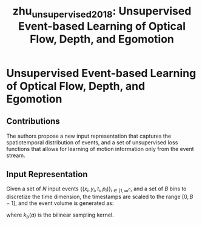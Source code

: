 :PROPERTIES:
:ID:       01a14573-f8e8-4d91-8309-42c4ac7ae074
:ROAM_REFS: [cite:@zhu_unsupervised_2018]
:END:
#+title: zhu_unsupervised_2018: Unsupervised Event-based Learning of Optical Flow, Depth, and Egomotion

* Unsupervised Event-based Learning of Optical Flow, Depth, and Egomotion
  :PROPERTIES:
  :Custom_ID: zhu_unsupervised_2018
  :URL: http://arxiv.org/abs/1812.08156
  :AUTHOR: Zhu, A. Z., Yuan, L., Chaney, K., & Daniilidis, K.
  :NOTER_DOCUMENT: /home/jethro/Zotero/storage/ZSAK6TDK/Zhu et al. - 2018 - Unsupervised Event-based Learning of Optical Flow,.pdf
  :NOTER_PAGE: 1
  :END:
** Contributions
:PROPERTIES:
:NOTER_PAGE: (1 . 0.7640449438202247)
:END:

The authors propose a new input representation that captures the spatiotemporal
distribution of events, and a set of unsupervised loss functions that allows for
learning of motion information only from the event stream.

** Input Representation
:PROPERTIES:
:NOTER_PAGE: (3 . 0.6907317073170731)
:ID:       9a06bdb0-7891-4242-9868-a7ea5b289ae4
:END:

Given a set of $N$ input events $\left\{\left(x_{i}, y_{i}, t_{i}, p_{i}\right)\right\}_{i \in\left[1, \infty^{n}\right.}$, and a set of $B$ bins to discretize the time dimension, the timestamps are scaled to the range $[0, B-1]$, and the event volume is generated as:

  \begin{aligned}
    t_{i}^{*} &=(B-1)\left(t_{i}-t_{0}\right) /\left(t_{N}-t_{1}\right) \\
    V(x, y, t) &=\sum_{i} p_{i} k_{b}\left(x-x_{i}\right) k_{b}\left(y-y_{i}\right) k_{b}\left(t-t_{i}^{*}\right) \\
    k_{b}(a) &=\max (0,1-|a|)
  \end{aligned}

  where $k_{b}(a)$ is the bilinear sampling kernel.
